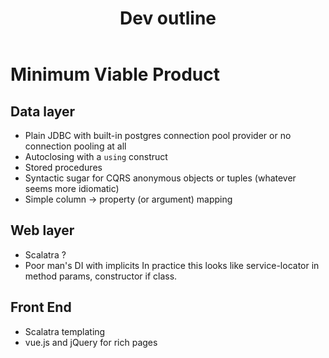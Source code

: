 #+TITLE: Dev outline

* Minimum Viable Product
** Data layer
   - Plain JDBC with built-in postgres connection pool provider or no connection pooling at all
   - Autoclosing with a ~using~ construct
   - Stored procedures
   - Syntactic sugar for CQRS anonymous objects or tuples (whatever seems more idiomatic)
   - Simple column -> property (or argument) mapping

** Web layer
   - Scalatra ?
   - Poor man's DI with implicits
     In practice this looks like service-locator in method params, constructor if class.

** Front End
   - Scalatra templating
   - vue.js and jQuery for rich pages
   
